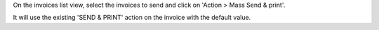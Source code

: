 On the invoices list view, select the invoices to send and click on 'Action > Mass Send & print'.

It will use the existing 'SEND & PRINT' action on the invoice with the default value.
